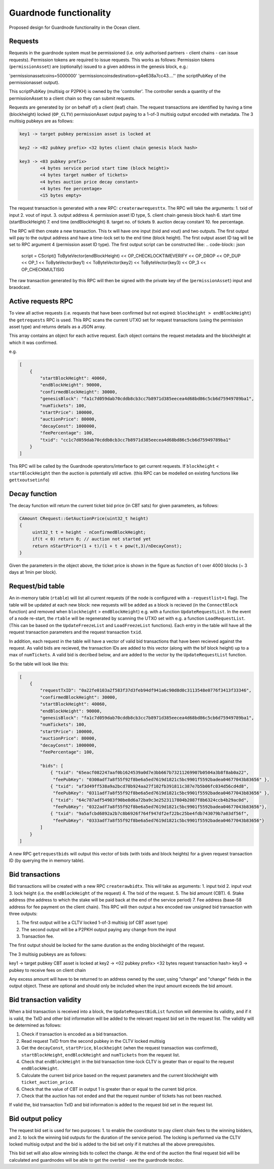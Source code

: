 
Guardnode functionality
=========================

Proposed design for Guardnode functionality in the Ocean client.

Requests
^^^^^^^^

Requests in the guardnode system must be permissioned (i.e. only authorised partners - client chains - can issue requests). Permission tokens are required to issue requests.
This works as follows:
Permission tokens (\ ``permissionAsset``\ ) are (optionally) issued to a given address in the genesis block, e.g.:

'permissionassetcoins=5000000'
'permissioncoinsdestination=g4e638a7cc43....'' (the scriptPubKey of the permissionasset output).

This scriptPubKey (multisig or P2PKH) is owned by the 'controller'. The controller sends a quantity of the permissionAsset to a client chain so they can submit requests.

Requests are generated by (or on behalf of) a client (leaf) chain. The request transactions are identified by having a time (blockheight) locked (\ ``OP_CLTV``\ ) permissionAsset output paying to a 1-of-3 multisig output encoded with metadata. The 3 multisig pubkeys are as follows:

.. code-block:: json

        key1 -> target pubkey permission asset is locked at

        key2 -> <02 pubkey prefix> <32 bytes client chain genesis block hash>

        key3 -> <03 pubkey prefix>
                <4 bytes service period start time (block height)>
                <4 bytes target number of tickets>
                <4 bytes auction price decay constant>
                <4 bytes fee percentage>
                <15 bytes empty>


The request transaction is generated with a new RPC: ``createrawrequesttx``. The RPC will take the arguments: 1. txid of input 2. vout of input. 3. output address 4. permission asset ID type, 5. client chain genesis block hash 6. start time (startBlockHeight) 7. end time (endBlockHeight) 8. target no. of tickets 9. auction decay constant 10. fee percentage.

The RPC will then create a new transaction. This tx will have one input (txid and vout) and two outputs. The first output will pay to the output address and have a time-lock set to the end time (block height). The first output asset ID tag will be set to RPC argument 4 (permission asset ID type). The first output script can be constructed like:
.. code-block:: json
        script = CScript() ToByteVector(endBlockHeight) << OP_CHECKLOCKTIMEVERIFY << OP_DROP << OP_DUP
        << OP_1 << ToByteVector(key1) << ToByteVector(key2) << ToByteVector(key3) << OP_3 << OP_CHECKMULTISIG

The raw transaction generated by this RPC will then be signed with the private key of the (\ ``permissionAsset``\ ) input and braodcast.

Active requests RPC
^^^^^^^^^^^^^^^^^^^

To view all active requests (i.e. requests that have been confirmed but not expired: ``blockheight > endBlockHeight``\ ) the ``getrequests`` RPC is used. This RPC scans the current UTXO set for request transactions (using the permission asset type) and returns details as a JSON array.

This array contains an object for each active request. Each object contains the request metadata and the blockheight at which it was confirmed.

e.g.

.. code-block:: json

   [
       {
           "startBlockHeight": 40060,
           "endBlockHeight": 90000,
           "confirmedBlockHeight": 30000,
           "genesisBlock": "fa1c7d059dab70cddb8cb3cc7b8971d385eecea4d68bd86c5cb6d75949789ba1",
           "numTickets": 100,
           "startPrice": 100000,
           "auctionPrice": 80000,
           "decayConst": 1000000,
           "feePercentage": 100,
           "txid": "cc1c7d059dab70cddb8cb3cc7b8971d385eecea4d68bd86c5cb6d75949789ba1"
       }
   ]

This RPC will be called by the Guardnode operators/interface to get current requests. If ``blockheight`` < ``startBlockHeight`` then the auction is potentially stil active. (this RPC can be modelled on existing functions like ``gettxoutsetinfo``\ )

Decay function
^^^^^^^^^^^^^^

The decay function will return the current ticket bid price (in CBT sats) for given parameters, as follows:

.. code-block:: c++

   CAmount CRequest::GetAuctionPrice(uint32_t height)
   {
        uint32_t t = height - nConfirmedBlockHeight;
        if(t < 0) return 0; // auction not started yet
        return nStartPrice*(1 + t)/(1 + t + pow(t,3)/nDecayConst);
   }

Given the parameters in the object above, the ticket price is shown in the figure as function of t over 4000 blocks (~ 3 days at 1min per block).


.. raw:: html

   <p align="center">
   <img src="images/decay.png" width="530" vspace="20">
   </p>



.. raw:: html

   <p align="center">
     <b>Fig. 1.</b>: Ticket price decay function with startPrice = 100000 CBT and decayConst = 1000000.
   </p>


Request/bid table
^^^^^^^^^^^^^^^^^

An in-memory table (\ ``rtable``\ ) will list all current requests (if the node is configured with a ``-requestlist=1`` flag). The table will be updated at each new block: new requests will be added as a block is recieved (in the ``ConnectBlock`` function) and removed when ``blockheight`` > ``endBlockHeight``\ ) e.g. with a function ``UpdateRequestList``. In the event of a node re-start, the ``rtable`` will be regenerated by scanning the UTXO set with e.g. a function ``LoadRequestList``. (This can be based on the ``UpdateFreezeList`` and ``LoadFreezeList`` functions). Each entry in the table will have all the request transaction parameters and the request transaction ``txid``.

In addition, each request in the table will have a vector of valid bid transactions that have been recieved against the request. As valid bids are recieved, the transaction IDs are added to this vector (along with the bif block height) up to a max of ``numTickets``. A valid bid is decribed below, and are added to the vector by the ``UpdateRequestList`` function.

So the table will look like this:

.. code-block:: json

   [
       {
           "requestTxID": "0a22fe0103a2f583f37d3feb94df941a6c90d8d0c3113548e0776f3413f33346",
           "confirmedBlockHeight": 30000,
           "startBlockHeight": 40060,
           "endBlockHeight": 90000,
           "genesisBlock": "fa1c7d059dab70cddb8cb3cc7b8971d385eecea4d68bd86c5cb6d75949789ba1",
           "numTickets": 100,
           "startPrice": 100000,
           "auctionPrice": 80000,
           "decayConst": 1000000,
           "feePercentage": 100,

           "bids": [
               { "txid": "65eacf082247aaf0b1624539a0d7e3bb667b73211269907b0504a3b8f8ab0a22",
                "feePubKey": "0300adf7a8f55f92f8be6a5ed7619d1821c5bc9901f5592badea04677043b83656" },
               { "txid": "af3d49ff538a9a2bcd78b924aa27f102fb391811c387e7b5b06fc034d56cd4d8",
                "feePubKey": "0311adf7a8f55f92f8be6a5ed7619d1821c5bc9901f5592badea04677043b83656" },
               { "txid": "64c787adf54983f90be8d6a72ba9c3e2523117804b2087f8b6324ccb4b29ac0d",
                "feePubKey": "0322adf7a8f55f92f8be6a5ed7619d1821c5bc9901f5592badea04677043b83656"},
               { "txid": "9a5afcbd6892a2b7c8b6926f764f947df2ef22bc25be4fdb743079b7a03df56f",
                "feePubKey": "0333adf7a8f55f92f8be6a5ed7619d1821c5bc9901f5592badea04677043b83656"}
           ]
       }
   ]

A new RPC ``getrequestbids`` will output this vector of bids (with txids and block heights) for a given request transaction ID (by querying the in memory table).

Bid transactions
^^^^^^^^^^^^^^^^

Bid transactions will be created with a new RPC ``createrawbidtx``. This will take as arguments: 1. input txid 2. input vout 3. lock height (i.e. the ``endBlockHeight`` of the request) 4. The txid of the request. 5. The bid amount (CBT). 6. Stake address (the address to which the stake will be paid back at the end of the service period) 7. Fee address (base-58 address for fee payment on the client chain). This RPC will then output a hex encoded raw unsigned bid transaction with three outputs:

#. The first output will be a CLTV locked 1-of-3 multisig (of CBT asset type)
#. The second output will be a P2PKH output paying any change from the input
#. Transaction fee.

The first output should be locked for the same duration as the ending blockheight of the request.

The 3 multisig pubkeys are as follows:

key1 -> target pubkey CBT asset is locked at
key2 -> <02 pubkey prefix> <32 bytes request transaction hash>
key3 -> pubkey to receive fees on client chain

Any excess amount will have to be returned to an address owned by the user, using "change" and "change" fields in the output object. These are optional and should only be included when the input amount exceeds the bid amount.

Bid transaction validity
^^^^^^^^^^^^^^^^^^^^^^^^

When a bid transaction is received into a block, the ``UpdateRequestBidList`` function will determine its validity, and if it is valid, the TxID and other bid information will be added to the relevant request bid set in the request list. The validity will be determined as follows:


#. Check if transaction is encoded as a bid transaction.
#. Read request TxID from the second pubkey in the CLTV locked multisig
#. Get the ``decayConst``\ , ``startPrice``\ , ``blockheight`` (when the request transaction was confirmed), ``startBlockHeight``\ , ``endBlockHeight`` and ``numTickets`` from the request list.
#. Check that ``endBlockHeight`` in the bid transaction time-lock CLTV is greater than or equal to the request ``endBlockHeight``.
#. Calculate the current bid price based on the request parameters and the current blockheight with ``ticket_auction_price``.
#. Check that the value of CBT in output 1 is greater than or equal to the current bid price.
#. Check that the auction has not ended and that the request number of tickets has not been reached.

If valid the, bid transaction TxID and bid information is added to the request bid set in the request list.

Bid output policy
^^^^^^^^^^^^^^^^^

The request bid set is used for two purposes: 1. to enable the coordinator to pay client chain fees to the winning bidders, and 2. to lock the winning bid outputs for the duration of the service period. The locking is performed via the CLTV locked multisig output and the bid is added to the bid set only if it matches all the above prerequisites.

This bid set will also allow winning bids to collect the change. At the end of the auction the final request bid will be calculated and guardnodes will be able to get the overbid - see the guardnode tecdoc.
